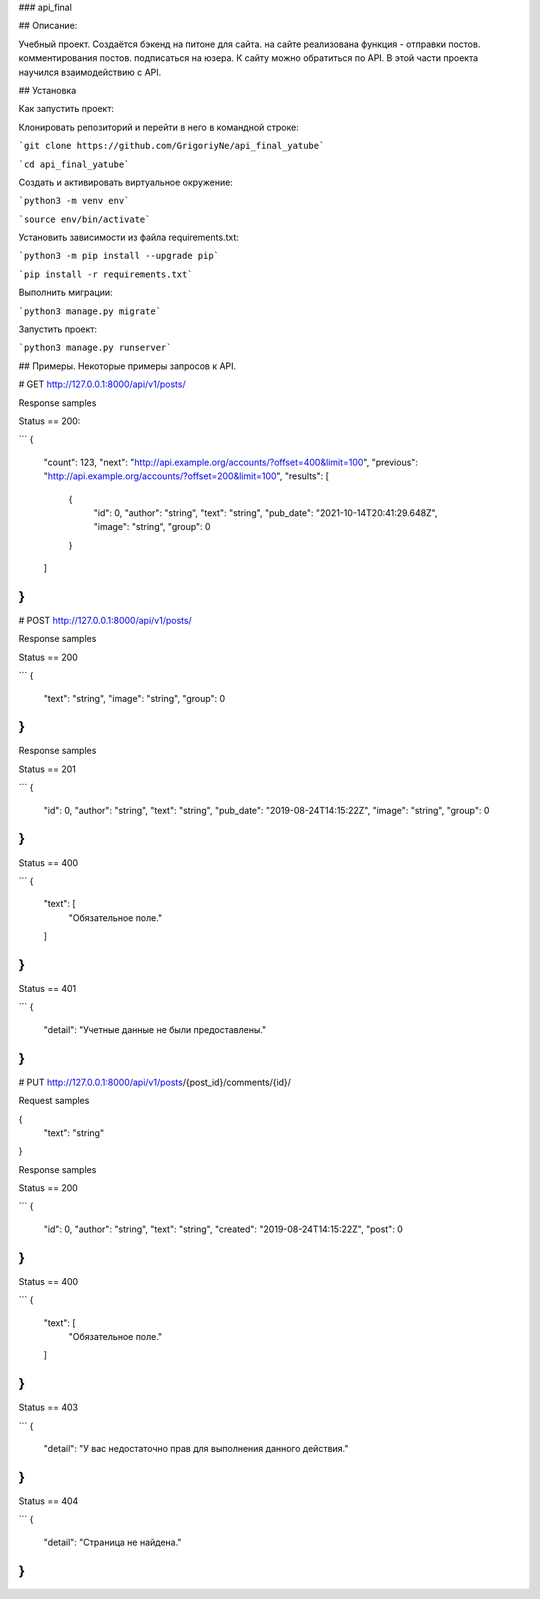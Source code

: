 ### api_final

## Описание: 

Учебный проект. Создаётся бэкенд на питоне для сайта. на сайте реализована функция - отправки постов. комментирования постов. подписаться на юзера. К сайту можно обратиться по API. В этой части проекта научился взаимодействию с API.

## Установка

Как запустить проект:

Клонировать репозиторий и перейти в него в командной строке:

```git clone https://github.com/GrigoriyNe/api_final_yatube```

```cd api_final_yatube```

Cоздать и активировать виртуальное окружение:

```python3 -m venv env```

```source env/bin/activate```

Установить зависимости из файла requirements.txt:

```python3 -m pip install --upgrade pip```

```pip install -r requirements.txt```

Выполнить миграции:

```python3 manage.py migrate```

Запустить проект:

```python3 manage.py runserver```


## Примеры. Некоторые примеры запросов к API.

# GET http://127.0.0.1:8000/api/v1/posts/

Response samples

Status == 200:

```
{
  "count": 123,
  "next": "http://api.example.org/accounts/?offset=400&limit=100",
  "previous": "http://api.example.org/accounts/?offset=200&limit=100",
  "results": [
    {
      "id": 0,
      "author": "string",
      "text": "string",
      "pub_date": "2021-10-14T20:41:29.648Z",
      "image": "string",
      "group": 0
    }
  ]
}
```

# POST http://127.0.0.1:8000/api/v1/posts/

Response samples

Status == 200

```
{
  "text": "string",
  "image": "string",
  "group": 0
}
```

Response samples


Status == 201

```
{
  "id": 0,
  "author": "string",
  "text": "string",
  "pub_date": "2019-08-24T14:15:22Z",
  "image": "string",
  "group": 0
}
```

Status == 400

```
{
  "text": [
    "Обязательное поле."
  ]
}
```

Status == 401

```
{
  "detail": "Учетные данные не были предоставлены."
}
```

# PUT http://127.0.0.1:8000/api/v1/posts/{post_id}/comments/{id}/

Request samples

{
  "text": "string"
}

Response samples

Status == 200

```
{
  "id": 0,
  "author": "string",
  "text": "string",
  "created": "2019-08-24T14:15:22Z",
  "post": 0
}
```

Status == 400

```
{
  "text": [
    "Обязательное поле."
  ]
}
```

Status == 403

```
{
  "detail": "У вас недостаточно прав для выполнения данного действия."
}
```

Status == 404

```
{
  "detail": "Страница не найдена."
}
```

